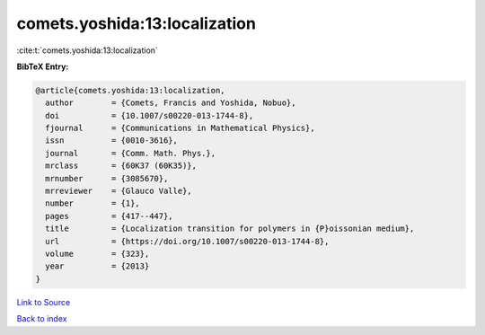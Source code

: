 comets.yoshida:13:localization
==============================

:cite:t:`comets.yoshida:13:localization`

**BibTeX Entry:**

.. code-block:: bibtex

   @article{comets.yoshida:13:localization,
     author        = {Comets, Francis and Yoshida, Nobuo},
     doi           = {10.1007/s00220-013-1744-8},
     fjournal      = {Communications in Mathematical Physics},
     issn          = {0010-3616},
     journal       = {Comm. Math. Phys.},
     mrclass       = {60K37 (60K35)},
     mrnumber      = {3085670},
     mrreviewer    = {Glauco Valle},
     number        = {1},
     pages         = {417--447},
     title         = {Localization transition for polymers in {P}oissonian medium},
     url           = {https://doi.org/10.1007/s00220-013-1744-8},
     volume        = {323},
     year          = {2013}
   }

`Link to Source <https://doi.org/10.1007/s00220-013-1744-8},>`_


`Back to index <../By-Cite-Keys.html>`_
